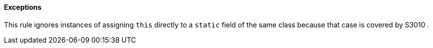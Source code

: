 ==== Exceptions

This rule ignores instances of assigning ``++this++`` directly to a ``++static++`` field of the same class because that case is covered by S3010 .
